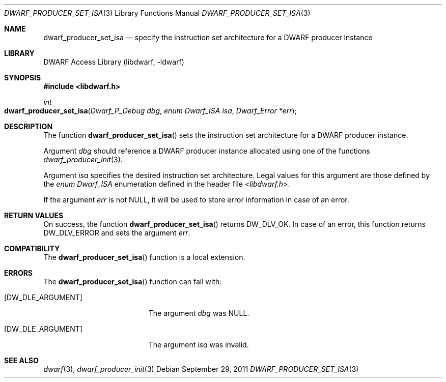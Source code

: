 .\" Copyright (c) 2011 Joseph Koshy
.\" All rights reserved.
.\"
.\" Redistribution and use in source and binary forms, with or without
.\" modification, are permitted provided that the following conditions
.\" are met:
.\" 1. Redistributions of source code must retain the above copyright
.\"    notice, this list of conditions and the following disclaimer.
.\" 2. Redistributions in binary form must reproduce the above copyright
.\"    notice, this list of conditions and the following disclaimer in the
.\"    documentation and/or other materials provided with the distribution.
.\"
.\" THIS SOFTWARE IS PROVIDED BY THE AUTHOR AND CONTRIBUTORS ``AS IS'' AND
.\" ANY EXPRESS OR IMPLIED WARRANTIES, INCLUDING, BUT NOT LIMITED TO, THE
.\" IMPLIED WARRANTIES OF MERCHANTABILITY AND FITNESS FOR A PARTICULAR PURPOSE
.\" ARE DISCLAIMED.  IN NO EVENT SHALL THE AUTHOR OR CONTRIBUTORS BE LIABLE
.\" FOR ANY DIRECT, INDIRECT, INCIDENTAL, SPECIAL, EXEMPLARY, OR CONSEQUENTIAL
.\" DAMAGES (INCLUDING, BUT NOT LIMITED TO, PROCUREMENT OF SUBSTITUTE GOODS
.\" OR SERVICES; LOSS OF USE, DATA, OR PROFITS; OR BUSINESS INTERRUPTION)
.\" HOWEVER CAUSED AND ON ANY THEORY OF LIABILITY, WHETHER IN CONTRACT, STRICT
.\" LIABILITY, OR TORT (INCLUDING NEGLIGENCE OR OTHERWISE) ARISING IN ANY WAY
.\" OUT OF THE USE OF THIS SOFTWARE, EVEN IF ADVISED OF THE POSSIBILITY OF
.\" SUCH DAMAGE.
.\"
.\" $Id: dwarf_producer_set_isa.3 3644 2018-10-15 19:55:01Z jkoshy $
.\"
.Dd September 29, 2011
.Dt DWARF_PRODUCER_SET_ISA 3
.Os
.Sh NAME
.Nm dwarf_producer_set_isa
.Nd specify the instruction set architecture for a DWARF producer instance
.Sh LIBRARY
.Lb libdwarf
.Sh SYNOPSIS
.In libdwarf.h
.Ft int
.Fo dwarf_producer_set_isa
.Fa "Dwarf_P_Debug dbg"
.Fa "enum Dwarf_ISA isa"
.Fa "Dwarf_Error *err"
.Fc
.Sh DESCRIPTION
The function
.Fn dwarf_producer_set_isa
sets the instruction set architecture for a DWARF producer instance.
.Pp
Argument
.Ar dbg
should reference a DWARF producer instance allocated using one of
the functions
.Xr dwarf_producer_init 3 .
.Pp
Argument
.Ar isa
specifies the desired instruction set architecture.
Legal values for this argument are those defined by the
.Vt "enum Dwarf_ISA"
enumeration defined in the header file
.In libdwarf.h .
.Pp
If the argument
.Ar err
is not NULL, it will be used to store error information in case of an
error.
.Sh RETURN VALUES
On success, the function
.Fn dwarf_producer_set_isa
returns
.Dv DW_DLV_OK .
In case of an error, this function returns
.Dv DW_DLV_ERROR
and sets the argument
.Ar err .
.Sh COMPATIBILITY
The
.Fn dwarf_producer_set_isa
function is a local extension.
.Sh ERRORS
The
.Fn dwarf_producer_set_isa
function can fail with:
.Bl -tag -width ".Bq Er DW_DLE_ARGUMENT"
.It Bq Er DW_DLE_ARGUMENT
The argument
.Ar dbg
was NULL.
.It Bq Er DW_DLE_ARGUMENT
The argument
.Ar isa
was invalid.
.El
.Sh SEE ALSO
.Xr dwarf 3 ,
.Xr dwarf_producer_init 3
